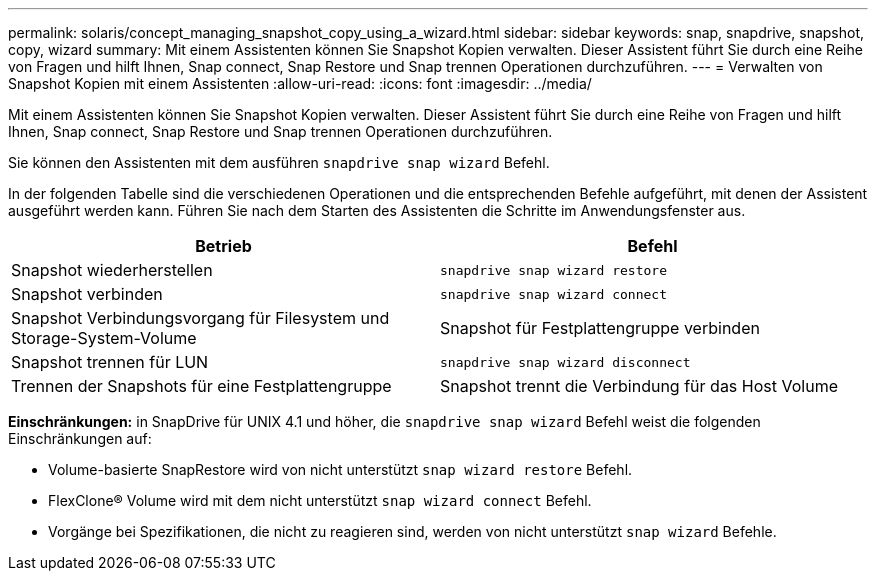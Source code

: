 ---
permalink: solaris/concept_managing_snapshot_copy_using_a_wizard.html 
sidebar: sidebar 
keywords: snap, snapdrive, snapshot, copy, wizard 
summary: Mit einem Assistenten können Sie Snapshot Kopien verwalten. Dieser Assistent führt Sie durch eine Reihe von Fragen und hilft Ihnen, Snap connect, Snap Restore und Snap trennen Operationen durchzuführen. 
---
= Verwalten von Snapshot Kopien mit einem Assistenten
:allow-uri-read: 
:icons: font
:imagesdir: ../media/


[role="lead"]
Mit einem Assistenten können Sie Snapshot Kopien verwalten. Dieser Assistent führt Sie durch eine Reihe von Fragen und hilft Ihnen, Snap connect, Snap Restore und Snap trennen Operationen durchzuführen.

Sie können den Assistenten mit dem ausführen `snapdrive snap wizard` Befehl.

In der folgenden Tabelle sind die verschiedenen Operationen und die entsprechenden Befehle aufgeführt, mit denen der Assistent ausgeführt werden kann. Führen Sie nach dem Starten des Assistenten die Schritte im Anwendungsfenster aus.

|===
| Betrieb | Befehl 


 a| 
Snapshot wiederherstellen
 a| 
`snapdrive snap wizard restore`



 a| 
Snapshot verbinden
 a| 
`snapdrive snap wizard connect`



 a| 
Snapshot Verbindungsvorgang für Filesystem und Storage-System-Volume



 a| 
Snapshot für Festplattengruppe verbinden



 a| 
Snapshot trennen für LUN
 a| 
`snapdrive snap wizard disconnect`



 a| 
Trennen der Snapshots für eine Festplattengruppe



 a| 
Snapshot trennt die Verbindung für das Host Volume



 a| 
Trennen der Snapshots für das Dateisystem

|===
*Einschränkungen:* in SnapDrive für UNIX 4.1 und höher, die `snapdrive snap wizard` Befehl weist die folgenden Einschränkungen auf:

* Volume-basierte SnapRestore wird von nicht unterstützt `snap wizard restore` Befehl.
* FlexClone® Volume wird mit dem nicht unterstützt `snap wizard connect` Befehl.
* Vorgänge bei Spezifikationen, die nicht zu reagieren sind, werden von nicht unterstützt `snap wizard` Befehle.

